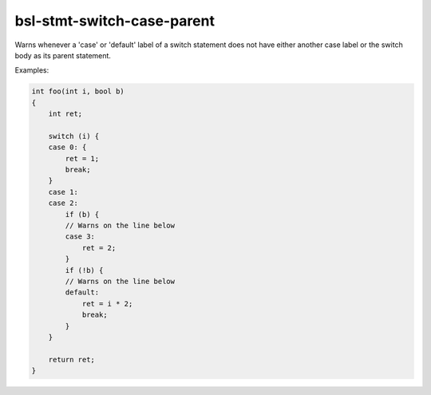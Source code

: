 .. title:: clang-tidy - bsl-stmt-switch-case-parent

bsl-stmt-switch-case-parent
============================

Warns whenever a 'case' or 'default' label of a switch statement does
not have either another case label or the switch body as its parent
statement.

Examples:

.. code-block:: c++

  int foo(int i, bool b)
  {
      int ret;

      switch (i) {
      case 0: {
          ret = 1;
          break;
      }
      case 1:
      case 2:
          if (b) {
          // Warns on the line below
          case 3:
              ret = 2;
          }
          if (!b) {
          // Warns on the line below
          default:
              ret = i * 2;
              break;
          }
      }

      return ret;
  }

